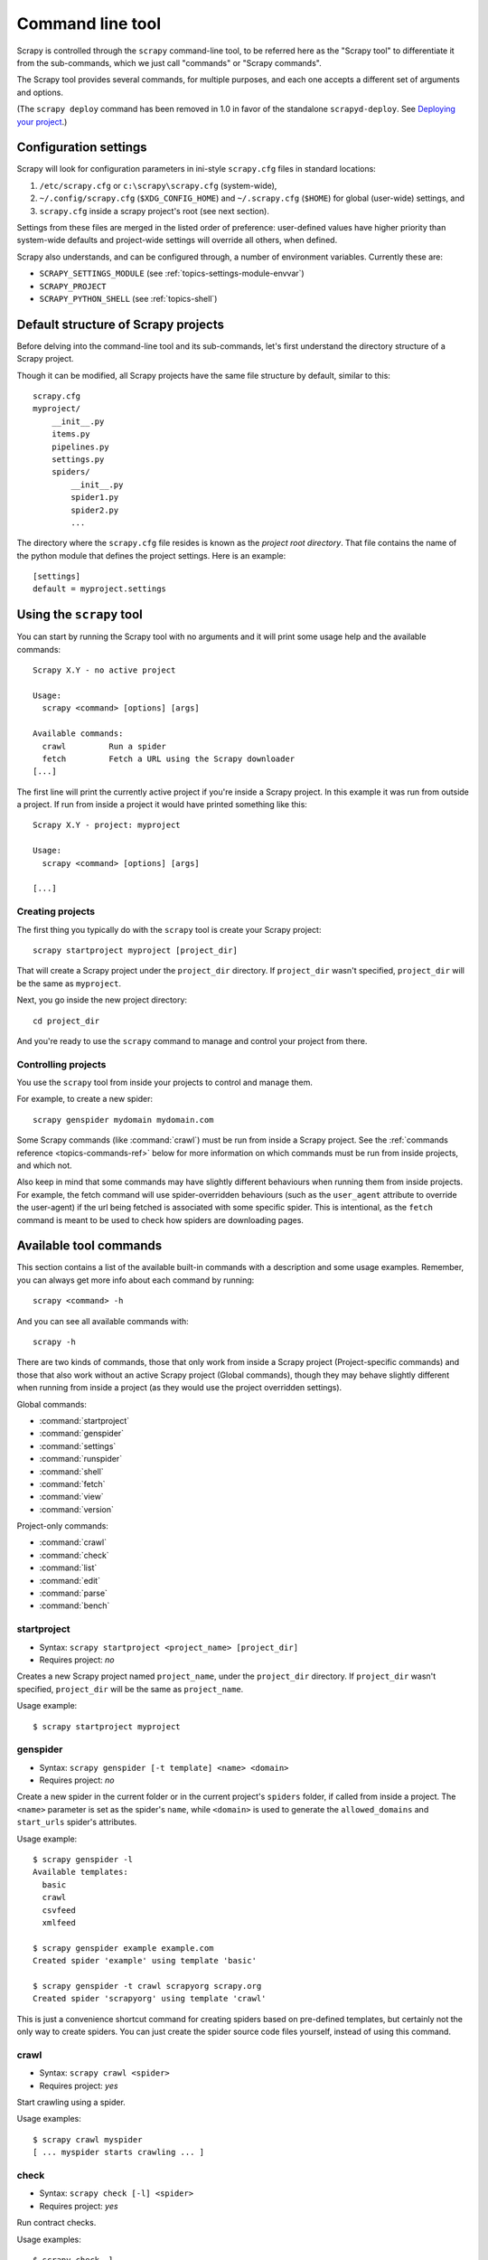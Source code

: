 .. _topics-commands:

=================
Command line tool
=================

.. versionadded:: 0.10

Scrapy is controlled through the ``scrapy`` command-line tool, to be referred
here as the "Scrapy tool" to differentiate it from the sub-commands, which we
just call "commands" or "Scrapy commands".

The Scrapy tool provides several commands, for multiple purposes, and each one
accepts a different set of arguments and options.

(The ``scrapy deploy`` command has been removed in 1.0 in favor of the
standalone ``scrapyd-deploy``. See `Deploying your project`_.)

.. _topics-config-settings:

Configuration settings
======================

Scrapy will look for configuration parameters in ini-style ``scrapy.cfg`` files
in standard locations:

1. ``/etc/scrapy.cfg`` or ``c:\scrapy\scrapy.cfg`` (system-wide),
2. ``~/.config/scrapy.cfg`` (``$XDG_CONFIG_HOME``) and ``~/.scrapy.cfg`` (``$HOME``)
   for global (user-wide) settings, and
3. ``scrapy.cfg`` inside a scrapy project's root (see next section).

Settings from these files are merged in the listed order of preference:
user-defined values have higher priority than system-wide defaults
and project-wide settings will override all others, when defined.

Scrapy also understands, and can be configured through, a number of environment
variables. Currently these are:

* ``SCRAPY_SETTINGS_MODULE`` (see :ref:`topics-settings-module-envvar`)
* ``SCRAPY_PROJECT``
* ``SCRAPY_PYTHON_SHELL`` (see :ref:`topics-shell`)

.. _topics-project-structure:

Default structure of Scrapy projects
====================================

Before delving into the command-line tool and its sub-commands, let's first
understand the directory structure of a Scrapy project.

Though it can be modified, all Scrapy projects have the same file
structure by default, similar to this::

   scrapy.cfg
   myproject/
       __init__.py
       items.py
       pipelines.py
       settings.py
       spiders/
           __init__.py
           spider1.py
           spider2.py
           ...

The directory where the ``scrapy.cfg`` file resides is known as the *project
root directory*. That file contains the name of the python module that defines
the project settings. Here is an example::

    [settings]
    default = myproject.settings

Using the ``scrapy`` tool
=========================

You can start by running the Scrapy tool with no arguments and it will print
some usage help and the available commands::

    Scrapy X.Y - no active project

    Usage:
      scrapy <command> [options] [args]

    Available commands:
      crawl         Run a spider
      fetch         Fetch a URL using the Scrapy downloader
    [...]

The first line will print the currently active project if you're inside a
Scrapy project. In this example it was run from outside a project. If run from inside
a project it would have printed something like this::

    Scrapy X.Y - project: myproject

    Usage:
      scrapy <command> [options] [args]

    [...]

Creating projects
-----------------

The first thing you typically do with the ``scrapy`` tool is create your Scrapy
project::

    scrapy startproject myproject [project_dir]

That will create a Scrapy project under the ``project_dir`` directory.
If ``project_dir`` wasn't specified, ``project_dir`` will be the same as ``myproject``.

Next, you go inside the new project directory::

    cd project_dir

And you're ready to use the ``scrapy`` command to manage and control your
project from there.

Controlling projects
--------------------

You use the ``scrapy`` tool from inside your projects to control and manage
them.

For example, to create a new spider::

    scrapy genspider mydomain mydomain.com

Some Scrapy commands (like :command:`crawl`) must be run from inside a Scrapy
project. See the :ref:`commands reference <topics-commands-ref>` below for more
information on which commands must be run from inside projects, and which not.

Also keep in mind that some commands may have slightly different behaviours
when running them from inside projects. For example, the fetch command will use
spider-overridden behaviours (such as the ``user_agent`` attribute to override
the user-agent) if the url being fetched is associated with some specific
spider. This is intentional, as the ``fetch`` command is meant to be used to
check how spiders are downloading pages.

.. _topics-commands-ref:

Available tool commands
=======================

This section contains a list of the available built-in commands with a
description and some usage examples. Remember, you can always get more info
about each command by running::

    scrapy <command> -h

And you can see all available commands with::

    scrapy -h

There are two kinds of commands, those that only work from inside a Scrapy
project (Project-specific commands) and those that also work without an active
Scrapy project (Global commands), though they may behave slightly different
when running from inside a project (as they would use the project overridden
settings).

Global commands:

* :command:`startproject`
* :command:`genspider`
* :command:`settings`
* :command:`runspider`
* :command:`shell`
* :command:`fetch`
* :command:`view`
* :command:`version`

Project-only commands:

* :command:`crawl`
* :command:`check`
* :command:`list`
* :command:`edit`
* :command:`parse`
* :command:`bench`

.. command:: startproject

startproject
------------

* Syntax: ``scrapy startproject <project_name> [project_dir]``
* Requires project: *no*

Creates a new Scrapy project named ``project_name``, under the ``project_dir``
directory.
If ``project_dir`` wasn't specified, ``project_dir`` will be the same as ``project_name``.

Usage example::

    $ scrapy startproject myproject

.. command:: genspider

genspider
---------

* Syntax: ``scrapy genspider [-t template] <name> <domain>``
* Requires project: *no*

Create a new spider in the current folder or in the current project's ``spiders`` folder, if called from inside a project. The ``<name>`` parameter is set as the spider's ``name``, while ``<domain>`` is used to generate the ``allowed_domains`` and ``start_urls`` spider's attributes.

Usage example::

    $ scrapy genspider -l
    Available templates:
      basic
      crawl
      csvfeed
      xmlfeed

    $ scrapy genspider example example.com
    Created spider 'example' using template 'basic'

    $ scrapy genspider -t crawl scrapyorg scrapy.org
    Created spider 'scrapyorg' using template 'crawl'

This is just a convenience shortcut command for creating spiders based on
pre-defined templates, but certainly not the only way to create spiders. You
can just create the spider source code files yourself, instead of using this
command.

.. command:: crawl

crawl
-----

* Syntax: ``scrapy crawl <spider>``
* Requires project: *yes*

Start crawling using a spider.

Usage examples::

    $ scrapy crawl myspider
    [ ... myspider starts crawling ... ]


.. command:: check

check
-----

* Syntax: ``scrapy check [-l] <spider>``
* Requires project: *yes*

Run contract checks.

Usage examples::

    $ scrapy check -l
    first_spider
      * parse
      * parse_item
    second_spider
      * parse
      * parse_item

    $ scrapy check
    [FAILED] first_spider:parse_item
    >>> 'RetailPricex' field is missing

    [FAILED] first_spider:parse
    >>> Returned 92 requests, expected 0..4

.. command:: list

list
----

* Syntax: ``scrapy list``
* Requires project: *yes*

List all available spiders in the current project. The output is one spider per
line.

Usage example::

    $ scrapy list
    spider1
    spider2

.. command:: edit

edit
----

* Syntax: ``scrapy edit <spider>``
* Requires project: *yes*

Edit the given spider using the editor defined in the ``EDITOR`` environment
variable or (if unset) the :setting:`EDITOR` setting.

This command is provided only as a convenience shortcut for the most common
case, the developer is of course free to choose any tool or IDE to write and
debug spiders.

Usage example::

    $ scrapy edit spider1

.. command:: fetch

fetch
-----

* Syntax: ``scrapy fetch <url>``
* Requires project: *no*

Downloads the given URL using the Scrapy downloader and writes the contents to
standard output.

The interesting thing about this command is that it fetches the page how the
spider would download it. For example, if the spider has a ``USER_AGENT``
attribute which overrides the User Agent, it will use that one.

So this command can be used to "see" how your spider would fetch a certain page.

If used outside a project, no particular per-spider behaviour would be applied
and it will just use the default Scrapy downloader settings.

Supported options:

* ``--spider=SPIDER``: bypass spider autodetection and force use of specific spider

* ``--headers``: print the response's HTTP headers instead of the response's body

* ``--no-redirect``: do not follow HTTP 3xx redirects (default is to follow them)

Usage examples::

    $ scrapy fetch --nolog http://www.example.com/some/page.html
    [ ... html content here ... ]

    $ scrapy fetch --nolog --headers http://www.example.com/
    {'Accept-Ranges': ['bytes'],
     'Age': ['1263   '],
     'Connection': ['close     '],
     'Content-Length': ['596'],
     'Content-Type': ['text/html; charset=UTF-8'],
     'Date': ['Wed, 18 Aug 2010 23:59:46 GMT'],
     'Etag': ['"573c1-254-48c9c87349680"'],
     'Last-Modified': ['Fri, 30 Jul 2010 15:30:18 GMT'],
     'Server': ['Apache/2.2.3 (CentOS)']}

.. command:: view

view
----

* Syntax: ``scrapy view <url>``
* Requires project: *no*

Opens the given URL in a browser, as your Scrapy spider would "see" it.
Sometimes spiders see pages differently from regular users, so this can be used
to check what the spider "sees" and confirm it's what you expect.

Supported options:

* ``--spider=SPIDER``: bypass spider autodetection and force use of specific spider

* ``--no-redirect``: do not follow HTTP 3xx redirects (default is to follow them)

Usage example::

    $ scrapy view http://www.example.com/some/page.html
    [ ... browser starts ... ]

.. command:: shell

shell
-----

* Syntax: ``scrapy shell [url]``
* Requires project: *no*

Starts the Scrapy shell for the given URL (if given) or empty if no URL is
given. Also supports UNIX-style local file paths, either relative with
``./`` or ``../`` prefixes or absolute file paths.
See :ref:`topics-shell` for more info.

Supported options:

* ``--spider=SPIDER``: bypass spider autodetection and force use of specific spider

* ``-c code``: evaluate the code in the shell, print the result and exit

* ``--no-redirect``: do not follow HTTP 3xx redirects (default is to follow them);
  this only affects the URL you may pass as argument on the command line;
  once you are inside the shell, ``fetch(url)`` will still follow HTTP redirects by default.

Usage example::

    $ scrapy shell http://www.example.com/some/page.html
    [ ... scrapy shell starts ... ]

    $ scrapy shell --nolog http://www.example.com/ -c '(response.status, response.url)'
    (200, 'http://www.example.com/')

    # shell follows HTTP redirects by default
    $ scrapy shell --nolog http://httpbin.org/redirect-to?url=http%3A%2F%2Fexample.com%2F -c '(response.status, response.url)'
    (200, 'http://example.com/')

    # you can disable this with --no-redirect
    # (only for the URL passed as command line argument)
    $ scrapy shell --no-redirect --nolog http://httpbin.org/redirect-to?url=http%3A%2F%2Fexample.com%2F -c '(response.status, response.url)'
    (302, 'http://httpbin.org/redirect-to?url=http%3A%2F%2Fexample.com%2F')


.. command:: parse

parse
-----

* Syntax: ``scrapy parse <url> [options]``
* Requires project: *yes*

Fetches the given URL and parses it with the spider that handles it, using the
method passed with the ``--callback`` option, or ``parse`` if not given.

Supported options:

* ``--spider=SPIDER``: bypass spider autodetection and force use of specific spider

* ``--a NAME=VALUE``: set spider argument (may be repeated)

* ``--callback`` or ``-c``: spider method to use as callback for parsing the
  response

* ``--meta`` or ``-m``: additional request meta that will be pass to the callback 
  request. This must be a valid json string. Example: --meta='{"foo" : "bar"}'

* ``--pipelines``: process items through pipelines

* ``--rules`` or ``-r``: use :class:`~scrapy.spiders.CrawlSpider`
  rules to discover the callback (i.e. spider method) to use for parsing the
  response

* ``--noitems``: don't show scraped items

* ``--nolinks``: don't show extracted links

* ``--nocolour``: avoid using pygments to colorize the output

* ``--depth`` or ``-d``: depth level for which the requests should be followed
  recursively (default: 1)

* ``--verbose`` or ``-v``: display information for each depth level

Usage example::

    $ scrapy parse http://www.example.com/ -c parse_item
    [ ... scrapy log lines crawling example.com spider ... ]

    >>> STATUS DEPTH LEVEL 1 <<<
    # Scraped Items  ------------------------------------------------------------
    [{'name': u'Example item',
     'category': u'Furniture',
     'length': u'12 cm'}]

    # Requests  -----------------------------------------------------------------
    []


.. command:: settings

settings
--------

* Syntax: ``scrapy settings [options]``
* Requires project: *no*

Get the value of a Scrapy setting.

If used inside a project it'll show the project setting value, otherwise it'll
show the default Scrapy value for that setting.

Example usage::

    $ scrapy settings --get BOT_NAME
    scrapybot
    $ scrapy settings --get DOWNLOAD_DELAY
    0

.. command:: runspider

runspider
---------

* Syntax: ``scrapy runspider <spider_file.py>``
* Requires project: *no*

Run a spider self-contained in a Python file, without having to create a
project.

Example usage::

    $ scrapy runspider myspider.py
    [ ... spider starts crawling ... ]

.. command:: version

version
-------

* Syntax: ``scrapy version [-v]``
* Requires project: *no*

Prints the Scrapy version. If used with ``-v`` it also prints Python, Twisted
and Platform info, which is useful for bug reports.

.. command:: bench

bench
-----

.. versionadded:: 0.17

* Syntax: ``scrapy bench``
* Requires project: *no*

Run a quick benchmark test. :ref:`benchmarking`.

Custom project commands
=======================

You can also add your custom project commands by using the
:setting:`COMMANDS_MODULE` setting. See the Scrapy commands in
`scrapy/commands`_ for examples on how to implement your commands.

.. _scrapy/commands: https://github.com/scrapy/scrapy/tree/master/scrapy/commands
.. setting:: COMMANDS_MODULE

COMMANDS_MODULE
---------------

Default: ``''`` (empty string)

A module to use for looking up custom Scrapy commands. This is used to add custom
commands for your Scrapy project.

Example::

    COMMANDS_MODULE = 'mybot.commands'

.. _Deploying your project: https://scrapyd.readthedocs.io/en/latest/deploy.html

Register commands via setup.py entry points
-------------------------------------------

.. note:: This is an experimental feature, use with caution.

You can also add Scrapy commands from an external library by adding a
``scrapy.commands`` section in the entry points of the library ``setup.py``
file.

The following example adds ``my_command`` command::

  from setuptools import setup, find_packages

  setup(name='scrapy-mymodule',
    entry_points={
      'scrapy.commands': [
        'my_command=my_scrapy_module.commands:MyCommand',
      ],
    },
   )
